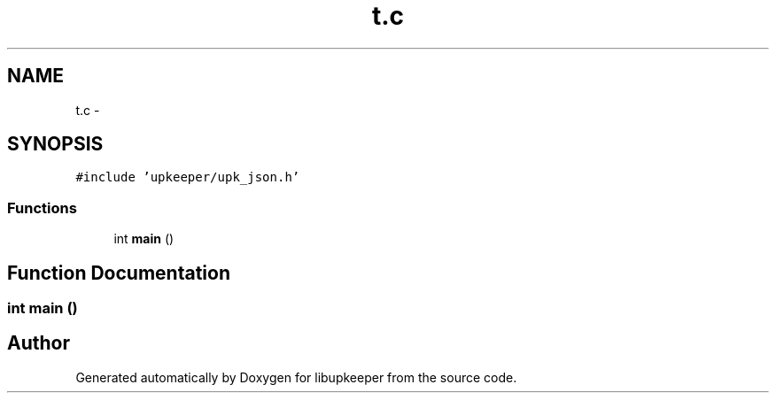 .TH "t.c" 3 "30 Jun 2011" "Version 1" "libupkeeper" \" -*- nroff -*-
.ad l
.nh
.SH NAME
t.c \- 
.SH SYNOPSIS
.br
.PP
\fC#include 'upkeeper/upk_json.h'\fP
.br

.SS "Functions"

.in +1c
.ti -1c
.RI "int \fBmain\fP ()"
.br
.in -1c
.SH "Function Documentation"
.PP 
.SS "int main ()"
.PP
.SH "Author"
.PP 
Generated automatically by Doxygen for libupkeeper from the source code.
